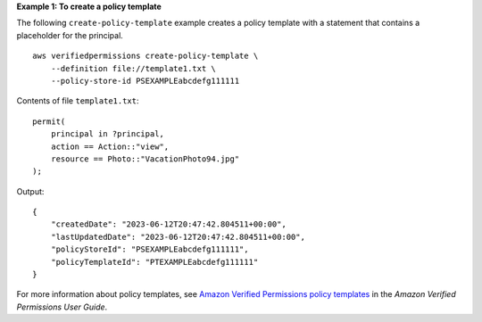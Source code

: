 **Example 1: To create a policy template**

The following ``create-policy-template`` example creates a policy template with a statement that contains a placeholder for the principal. ::

    aws verifiedpermissions create-policy-template \
        --definition file://template1.txt \
        --policy-store-id PSEXAMPLEabcdefg111111

Contents of file ``template1.txt``::

    permit(
        principal in ?principal,
        action == Action::"view",
        resource == Photo::"VacationPhoto94.jpg"
    );

Output::

    {
        "createdDate": "2023-06-12T20:47:42.804511+00:00",
        "lastUpdatedDate": "2023-06-12T20:47:42.804511+00:00",
        "policyStoreId": "PSEXAMPLEabcdefg111111",
        "policyTemplateId": "PTEXAMPLEabcdefg111111"
    }

For more information about policy templates, see `Amazon Verified Permissions policy templates <https://docs.aws.amazon.com/verifiedpermissions/latest/userguide/policy-templates.html>`__ in the *Amazon Verified Permissions User Guide*.
